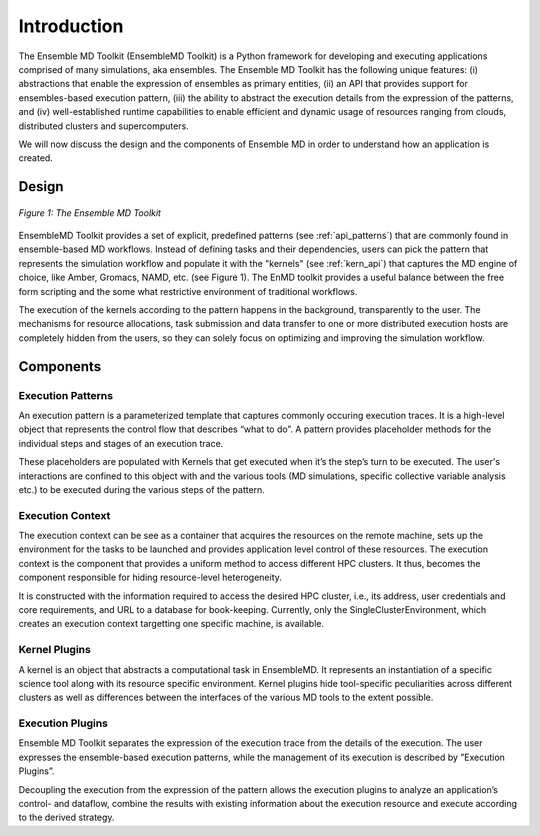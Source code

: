 .. _introduction:

************
Introduction
************

The Ensemble MD Toolkit (EnsembleMD Toolkit) is a Python framework for developing and executing applications 
comprised of many simulations, aka ensembles. The Ensemble MD Toolkit has the following unique 
features: (i) abstractions that enable the expression of ensembles as primary entities, (ii) an
API that provides support for ensembles-based execution pattern, (iii) the ability to abstract the execution details 
from the expression of the patterns, and (iv) well-established runtime capabilities to enable efficient 
and dynamic usage of resources ranging from clouds, distributed clusters and supercomputers.

We will now discuss the design and the components of Ensemble MD in order to understand how an application is created.

Design
==========

.. figure:: images/enmdtk_arch.*
   :width: 360pt
   :align: center
   :alt: EnMD Architecture

   `Figure 1: The Ensemble MD Toolkit`

EnsembleMD Toolkit provides a set of explicit, predefined patterns (see :ref:`api_patterns`) that are commonly found in 
ensemble-based MD workflows. Instead of defining tasks and their dependencies, users can pick the pattern that 
represents the simulation workflow and populate it with the "kernels" (see :ref:`kern_api`) that captures 
the MD engine of choice, like Amber, Gromacs, NAMD, etc. (see Figure 1). The EnMD toolkit provides a useful balance 
between the free form scripting and the some what restrictive environment of traditional workflows.


The execution of the kernels according to the pattern happens in the background, transparently to the user. The 
mechanisms for resource allocations, task submission and data transfer to one or more distributed execution hosts
are completely hidden from the users, so they can solely focus on optimizing and improving the simulation workflow.


Components
===============

Execution Patterns
--------------------------------

An execution pattern is a parameterized template that captures commonly occuring execution traces. It is a high-level object that represents the control flow 
that describes “what to do”.  A pattern provides placeholder methods for the individual steps and stages of an execution trace. 

These placeholders are populated with Kernels that get executed when it’s the step’s turn to be executed. The user's interactions are confined to this object 
with and the various tools (MD simulations, specific collective variable analysis etc.) to be executed during the various steps of the pattern. 

Execution Context
----------------------------------

The execution context can be see as a container that acquires the resources on the remote machine, sets up the 
environment for the tasks to be launched and provides application level control of these resources. The execution 
context is the component that provides a uniform method to access different HPC clusters. It thus, becomes the 
component responsible for hiding resource-level heterogeneity. 

It is constructed with the information required to access the desired HPC cluster, i.e., its address, user credentials and core requirements, and URL to a 
database for book-keeping. Currently, only the SingleClusterEnvironment, which creates an execution context targetting one specific machine, is available. 

Kernel Plugins
--------------------------

A kernel is an object that abstracts a computational task in EnsembleMD. It represents an instantiation of a specific 
science tool along with its resource specific environment. Kernel plugins hide tool-specific peculiarities across 
different clusters as well as differences between the interfaces of the various MD tools to the extent possible.

Execution Plugins
---------------------------------

Ensemble MD Toolkit separates the expression of the execution trace from the details of the execution. The user expresses the ensemble-based execution 
patterns, while the management of its execution is described by ”Execution Plugins”. 

Decoupling the execution from the expression of the pattern allows the execution plugins to analyze an application’s control- and dataflow, combine the 
results with existing information about the execution resource and execute according to the derived strategy. 
